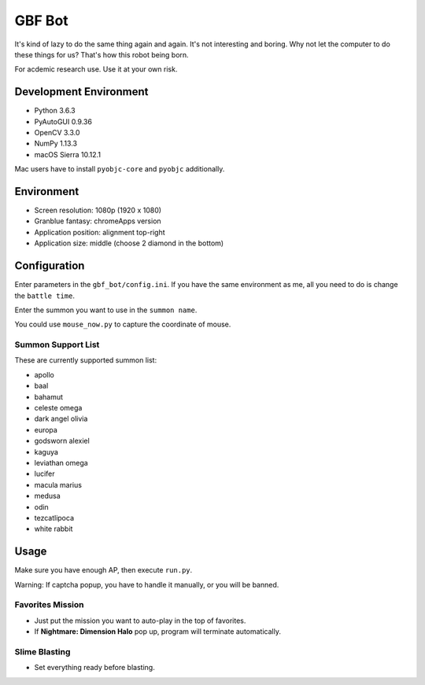 GBF Bot
~~~~~~~
It's kind of lazy to do the same thing again and again.
It's not interesting and boring.
Why not let the computer to do these things for us?
That's how this robot being born.

For acdemic research use.  Use it at your own risk.

Development Environment
=======================
* Python 3.6.3
* PyAutoGUI 0.9.36
* OpenCV 3.3.0
* NumPy 1.13.3
* macOS Sierra 10.12.1

Mac users have to install ``pyobjc-core`` and ``pyobjc`` additionally.

Environment
===========
* Screen resolution: 1080p (1920 x 1080)
* Granblue fantasy: chromeApps version
* Application position: alignment top-right
* Application size: middle (choose 2 diamond in the bottom)

Configuration
=============
Enter parameters in the ``gbf_bot/config.ini``.
If you have the same environment as me,
all you need to do is change the ``battle time``.

Enter the summon you want to use in the ``summon name``.

You could use ``mouse_now.py`` to capture the coordinate of mouse.

Summon Support List
-------------------
These are currently supported summon list:

* apollo
* baal
* bahamut
* celeste omega
* dark angel olivia
* europa
* godsworn alexiel
* kaguya
* leviathan omega
* lucifer
* macula marius
* medusa
* odin
* tezcatlipoca
* white rabbit

Usage
=====
Make sure you have enough AP, then execute ``run.py``.

Warning: If captcha popup, you have to handle it manually,
or you will be banned.

Favorites Mission
-----------------
* Just put the mission you want to auto-play in the top of favorites.
* If **Nightmare: Dimension Halo** pop up,
  program will terminate automatically.

Slime Blasting
--------------
* Set everything ready before blasting.

